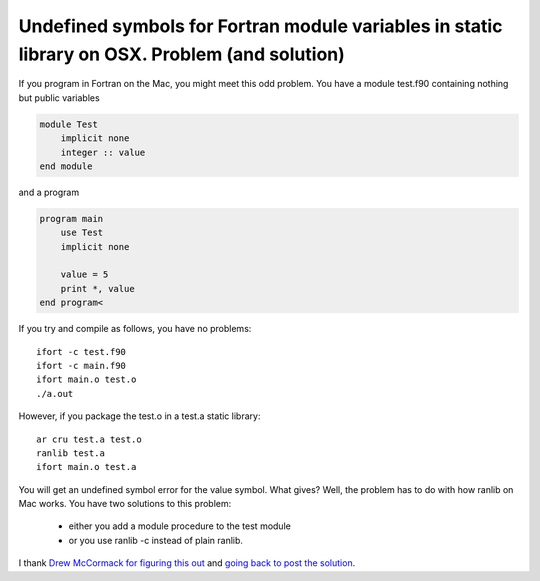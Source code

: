 Undefined symbols for Fortran module variables in static library on OSX. Problem (and solution)
###############################################################################################

If you program in Fortran on the Mac, you might meet this odd problem. You have a module test.f90 containing nothing but public variables

.. code:: fortran

    module Test
        implicit none
        integer :: value
    end module

and a program

.. code:: fortran

    program main
        use Test
        implicit none

        value = 5
        print *, value
    end program<

If you try and compile as follows, you have no problems::

    ifort -c test.f90
    ifort -c main.f90
    ifort main.o test.o
    ./a.out

However, if you package the test.o in a test.a static library::

    ar cru test.a test.o
    ranlib test.a
    ifort main.o test.a

You will get an undefined symbol error for the value symbol. What gives? Well,
the problem has to do with how ranlib on Mac works. You have two solutions to
this problem:

   - either you add a module procedure to the test module
   - or you use ranlib -c instead of plain ranlib. 

I thank `Drew McCormack for figuring this out <http://lists.apple.com/archives/fortran-dev/2006/May/msg00026.html>`_
and `going back to post the solution <https://xkcd.com/979/>`_.

